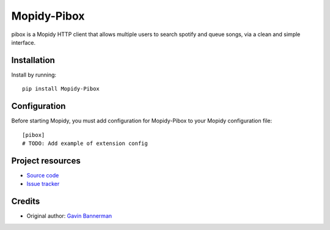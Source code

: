 ****************************
Mopidy-Pibox
****************************

.. image:: https://img.shields.io/pypi/v/Mopidy-Pibox.svg?style=flat
    :target: https://pypi.python.org/pypi/Mopidy-Pibox/
    :alt: Latest PyPI version

pibox is a Mopidy HTTP client that allows multiple users to search spotify and queue songs, via a clean and simple interface.


Installation
============

Install by running::

    pip install Mopidy-Pibox


Configuration
=============

Before starting Mopidy, you must add configuration for
Mopidy-Pibox to your Mopidy configuration file::

    [pibox]
    # TODO: Add example of extension config


Project resources
=================

- `Source code <https://github.com/gavinbannerman/mopidy-pibox>`_
- `Issue tracker <https://github.com/gavinbannerman/mopidy-pibox/issues>`_


Credits
=======

- Original author: `Gavin Bannerman <https://github.com/gavinbannerman>`_
